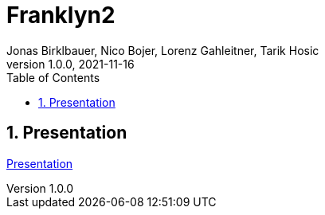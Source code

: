= Franklyn2
Jonas Birklbauer, Nico Bojer, Lorenz Gahleitner, Tarik Hosic
1.0.0, 2021-11-16:
ifndef::imagesdir[:imagesdir: images]
//:toc-placement!:  // prevents the generation of the doc at this position, so it can be printed afterwards
:sourcedir: ../src/main/java
:icons: font
:sectnums:    // Nummerierung der Überschriften / section numbering
:toc: left

//Need this blank line after ifdef, don't know why...
ifdef::backend-html5[]

// print the toc here (not at the default position)
//toc::[]

== Presentation

<<presentation.adoc#, Presentation>>

